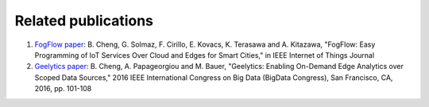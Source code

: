 Related publications
======================

1. `FogFlow paper`_: B. Cheng, G. Solmaz, F. Cirillo, E. Kovacs, K. Terasawa and A. Kitazawa, "FogFlow: Easy Programming of IoT Services Over Cloud and Edges for Smart Cities," in IEEE Internet of Things Journal
2. `Geelytics paper`_: B. Cheng, A. Papageorgiou and M. Bauer, "Geelytics: Enabling On-Demand Edge Analytics over Scoped Data Sources," 2016 IEEE International Congress on Big Data (BigData Congress), San Francisco, CA, 2016, pp. 101-108

.. _`FogFlow paper`: http://ieeexplore.ieee.org/document/8022859/
.. _`Geelytics paper`: http://ieeexplore.ieee.org/document/7584926/



